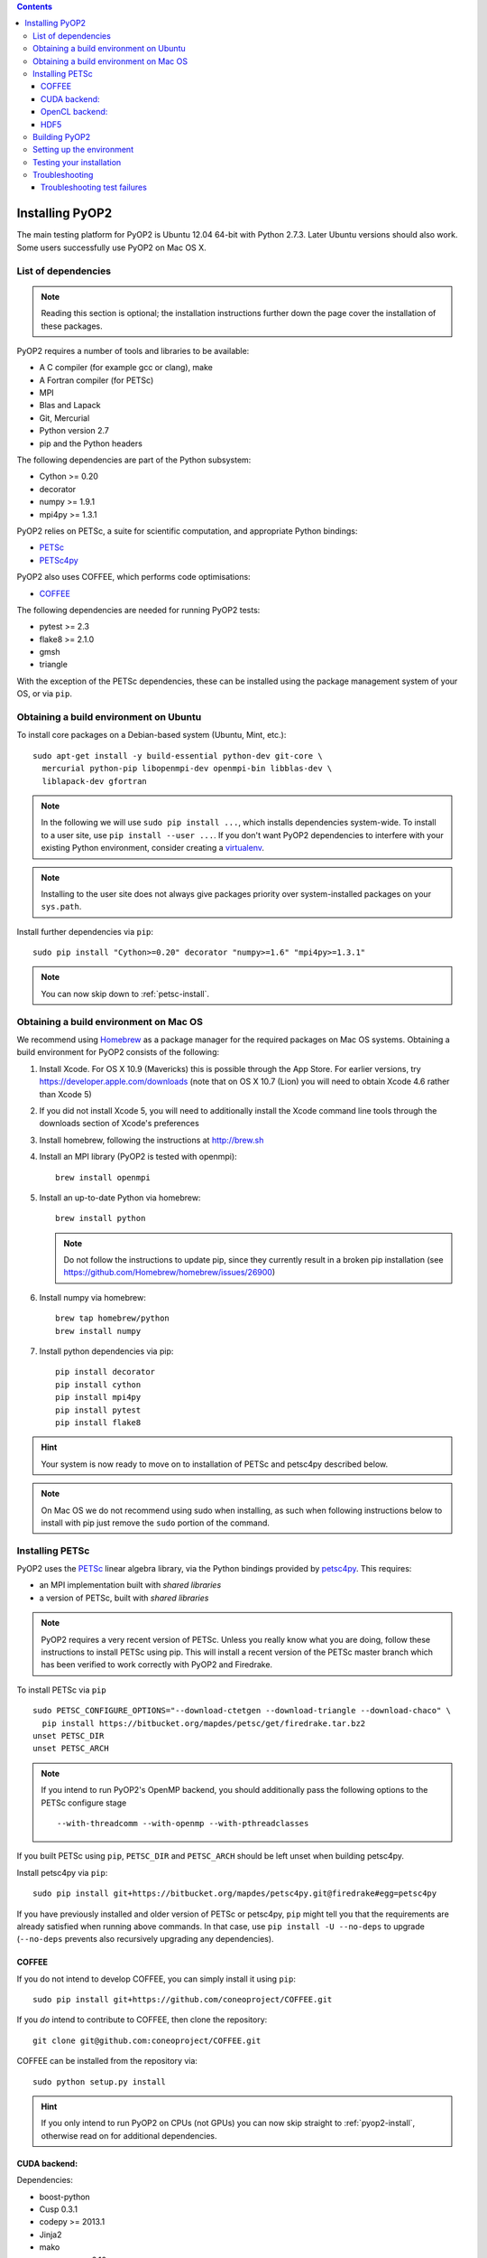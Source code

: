 .. image:: https://travis-ci.org/OP2/PyOP2.png?branch=master
  :target: https://travis-ci.org/OP2/PyOP2
  :alt: build status

.. contents::

Installing PyOP2
================

The main testing platform for PyOP2 is Ubuntu 12.04 64-bit with Python
2.7.3. Later Ubuntu versions should also work. Some users successfully
use PyOP2 on Mac OS X.

List of dependencies
--------------------

.. note::

   Reading this section is optional; the installation instructions
   further down the page cover the installation of these packages.

PyOP2 requires a number of tools and libraries to be available:

* A C compiler (for example gcc or clang), make
* A Fortran compiler (for PETSc)
* MPI
* Blas and Lapack
* Git, Mercurial
* Python version 2.7
* pip and the Python headers 

The following dependencies are part of the Python
subsystem:

* Cython >= 0.20
* decorator 
* numpy >= 1.9.1 
* mpi4py >= 1.3.1

PyOP2 relies on PETSc, a suite for scientific computation, and
appropriate Python bindings:

* PETSc_
* PETSc4py_

PyOP2 also uses COFFEE, which performs code optimisations:

* COFFEE_

The following dependencies are needed for running PyOP2 tests:

* pytest >= 2.3
* flake8 >= 2.1.0
* gmsh
* triangle

With the exception of the PETSc dependencies, these can be installed
using the package management system of your OS, or via ``pip``.

Obtaining a build environment on Ubuntu
---------------------------------------

To install core packages on a Debian-based system (Ubuntu, Mint, etc.)::

  sudo apt-get install -y build-essential python-dev git-core \
    mercurial python-pip libopenmpi-dev openmpi-bin libblas-dev \
    liblapack-dev gfortran

.. note::

   In the following we will use ``sudo pip install ...``, which
   installs dependencies system-wide. To install to a user site, use
   ``pip install --user ...``. If you don't want PyOP2 dependencies
   to interfere with your existing Python environment, consider
   creating a `virtualenv <http://virtualenv.org/>`__.

.. note::

   Installing to the user site does not always give packages
   priority over system-installed packages on your ``sys.path``.

Install further dependencies via ``pip``::

  sudo pip install "Cython>=0.20" decorator "numpy>=1.6" "mpi4py>=1.3.1"

.. note::
   
   You can now skip down to :ref:`petsc-install`.

Obtaining a build environment on Mac OS
---------------------------------------

We recommend using `Homebrew <http://brew.sh>`__ as a package manager
for the required packages on Mac OS systems.  Obtaining a build
environment for PyOP2 consists of the following:

1. Install Xcode.  For OS X 10.9 (Mavericks) this is possible through
   the App Store.  For earlier versions, try
   https://developer.apple.com/downloads (note that on OS X 10.7
   (Lion) you will need to obtain Xcode 4.6 rather than Xcode 5)

2. If you did not install Xcode 5, you will need to additionally
   install the Xcode command line tools through the downloads section
   of Xcode's preferences

3. Install homebrew, following the instructions at http://brew.sh

4. Install an MPI library (PyOP2 is tested with openmpi)::

     brew install openmpi

5. Install an up-to-date Python via homebrew::

     brew install python

   .. note::

      Do not follow the instructions to update pip, since they
      currently result in a broken pip installation (see
      https://github.com/Homebrew/homebrew/issues/26900)

6. Install numpy via homebrew::

     brew tap homebrew/python
     brew install numpy

7. Install python dependencies via pip::

     pip install decorator
     pip install cython
     pip install mpi4py
     pip install pytest
     pip install flake8

.. hint::

   Your system is now ready to move on to installation of PETSc and
   petsc4py described below.

.. note::

   On Mac OS we do not recommend using sudo when installing, as such
   when following instructions below to install with pip just remove
   the ``sudo`` portion of the command.

.. _petsc-install:

Installing PETSc
----------------

PyOP2 uses the PETSc_ linear algebra library, via the Python bindings
provided by petsc4py_. This requires:

* an MPI implementation built with *shared libraries* 
* a version of PETSc, built with *shared libraries*

.. note::

   PyOP2 requires a very recent version of PETSc. Unless you really
   know what you are doing, follow these instructions to install PETSc
   using pip. This will install a recent version of the PETSc master
   branch which has been verified to work correctly with PyOP2 and
   Firedrake.

To install PETSc via ``pip`` ::

  sudo PETSC_CONFIGURE_OPTIONS="--download-ctetgen --download-triangle --download-chaco" \
    pip install https://bitbucket.org/mapdes/petsc/get/firedrake.tar.bz2
  unset PETSC_DIR
  unset PETSC_ARCH

.. note::

   If you intend to run PyOP2's OpenMP backend, you should
   additionally pass the following options to the PETSc configure
   stage ::

     --with-threadcomm --with-openmp --with-pthreadclasses

If you built PETSc using ``pip``, ``PETSC_DIR`` and ``PETSC_ARCH``
should be left unset when building petsc4py.

Install petsc4py via ``pip``::

  sudo pip install git+https://bitbucket.org/mapdes/petsc4py.git@firedrake#egg=petsc4py

If you have previously installed and older version of PETSc or petsc4py,
``pip`` might tell you that the requirements are already satisfied when running
above commands. In that case, use ``pip install -U --no-deps`` to upgrade
(``--no-deps`` prevents also recursively upgrading any dependencies).

.. _coffee-install:

COFFEE
~~~~~~

If you do not intend to develop COFFEE, you can simply install it using ``pip``::

  sudo pip install git+https://github.com/coneoproject/COFFEE.git

If you *do* intend to contribute to COFFEE, then clone the repository::

  git clone git@github.com:coneoproject/COFFEE.git

COFFEE can be installed from the repository via::

  sudo python setup.py install

.. hint::

   If you only intend to run PyOP2 on CPUs (not GPUs) you can now skip
   straight to :ref:`pyop2-install`, otherwise read on for additional
   dependencies.

.. _cuda-installation:

CUDA backend:
~~~~~~~~~~~~~

Dependencies: 

* boost-python 
* Cusp 0.3.1 
* codepy >= 2013.1 
* Jinja2 
* mako 
* pycparser >= 2.10
* pycuda >= 2013.1

The `cusp library <http://cusplibrary.github.io>`__ version 0.3.1
headers need to be in your (CUDA) include path.

**Note:** Using the trunk version of Cusp will *not* work, since
revision f525d61 introduces a change that break backwards compatibility
with CUDA 4.x.

Install dependencies via the package manager (Debian based systems)::

  sudo apt-get install libboost-python-dev python-jinja2 python-mako python-pycuda

**Note:** The version of pycparser available in the package repositories
is too old, you will need to install it via ``pip``, see below.

Install dependencies via ``pip``::

  sudo pip install codepy Jinja2 mako pycparser>=2.10

If a pycuda package is not available, it will be necessary to install it
manually. Make sure ``nvcc`` is in your ``$PATH`` and ``libcuda.so`` in
your ``$LIBRARY_PATH`` if in a non-standard location::

  export CUDA_ROOT=/usr/local/cuda # change as appropriate 
  git clone https://github.com/inducer/pycuda.git 
  cd pycuda 
  git submodule init 
  git submodule update 
  # libcuda.so is in a non-standard location on Ubuntu systems 
  ./configure.py --no-use-shipped-boost \
  --cudadrv-lib-dir="/usr/lib/nvidia-current,${CUDA_ROOT}/lib,${CUDA_ROOT}/lib64" 
  python setup.py build 
  sudo python setup.py install 
  sudo cp siteconf.py /etc/aksetup-defaults.py

.. _opencl-installation:

OpenCL backend:
~~~~~~~~~~~~~~~

Dependencies: 

* Jinja2 
* mako 
* pycparser >= 2.10
* pyopencl >= 2012.1

pyopencl requires the OpenCL header ``CL/cl.h`` in a standard include
path. On a Debian system, install it via the package manager::

  sudo apt-get install opencl-headers

If you want to use OpenCL headers and/or libraries from a non-standard
location you need to configure pyopencl manually::

  export OPENCL_ROOT=/usr/local/opencl # change as appropriate 
  git clone https://github.com/inducer/pyopencl.git 
  cd pyopencl 
  git submodule init 
  git submodule update 
  ./configure.py --no-use-shipped-boost \
  --cl-inc-dir=${OPENCL_ROOT}/include --cl-lib-dir=${OPENCL_ROOT}/lib 
  python setup.py build 
  sudo python setup.py install

Otherwise, install dependencies via ``pip``::

  sudo pip install Jinja2 mako pyopencl>=2012.1 pycparser>=2.10

Installing the Intel OpenCL toolkit (64bit systems only)::

  cd /tmp 
  # install alien to convert the rpm to a deb package 
  sudo apt-get install alien 
  fakeroot wget http://registrationcenter.intel.com/irc_nas/2563/intel_sdk_for_ocl_applications_2012_x64.tgz
  tar xzf intel_sdk_for_ocl_applications_2012_x64.tgz 
  fakeroot alien *.rpm 
  sudo dpkg -i --force-overwrite *.deb

The ``--force-overwrite`` option is necessary in order to resolve
conflicts with the opencl-headers package (if installed).

Installing the `AMD OpenCL
toolkit <http://developer.amd.com/tools/heterogeneous-computing/amd-accelerated-parallel-processing-app-sdk/>`__
(32bit and 64bit systems)::

  wget http://developer.amd.com/wordpress/media/2012/11/AMD-APP-SDK-v2.8-lnx64.tgz 
  # on a 32bit system, instead 
  wget http://developer.amd.com/wordpress/media/2012/11/AMD-APP-SDK-v2.8-lnx32.tgz 
  tar xzf AMD-APP-SDK-v2.8-lnx*.tgz 
  # Install to /usr/local instead of /opt 
  sed -ie 's:/opt:/usr/local:g' default-install_lnx*.pl
  sudo ./Install-AMD-APP.sh

HDF5
~~~~

PyOP2 allows initializing data structures using data stored in HDF5
files. To use this feature you need the optional dependency
`h5py <http://h5py.org>`__.

On a Debian-based system, run::

  sudo apt-get install libhdf5-mpi-dev python-h5py

Alternatively, if the HDF5 library is available, ``sudo pip install h5py``.

.. _pyop2-install:

Building PyOP2
--------------

Clone the PyOP2 repository::

  git clone git://github.com/OP2/PyOP2.git
 
PyOP2 uses `Cython <http://cython.org>`__ extension modules, which need to be built
in-place when using PyOP2 from the source tree::

  python setup.py build_ext --inplace

When running PyOP2 from the source tree, make sure it is on your
``$PYTHONPATH``::

  export PYTHONPATH=/path/to/PyOP2:$PYTHONPATH

When installing PyOP2 via ``python setup.py install`` the extension
modules will be built automatically and amending ``$PYTHONPATH`` is not
necessary.

Setting up the environment
--------------------------

To make sure PyOP2 finds all its dependencies, create a file ``.env``
e.g. in your PyOP2 root directory and source it via ``. .env`` when
using PyOP2. Use the template below, adjusting paths and removing
definitions as necessary::

  #PETSc installation, not necessary when PETSc was installed via pip
  export PETSC_DIR=/path/to/petsc 
  export PETSC_ARCH=linux-gnu-c-opt

  #Add PyOP2 to PYTHONPATH
  export PYTHONPATH=/path/to/PyOP2:$PYTHONPATH

Alternatively, package the configuration in an `environment
module <http://modules.sourceforge.net/>`__.

Testing your installation
-------------------------

PyOP2 unit tests use `pytest <http://pytest.org>`__ >= 2.3. Install via package
manager::

  sudo apt-get install python-pytest

or pip::

  sudo pip install "pytest>=2.3"

The code linting test uses `flake8 <http://flake8.readthedocs.org>`__.
Install via pip::

  sudo pip install "flake8>=2.1.0"

If you install *pytest* and *flake8* using ``pip --user``, you should
include the binary folder of your local site in your path by adding the
following to ``~/.bashrc`` or ``.env``::

  # Add pytest binaries to the path
  export PATH=${PATH}:${HOME}/.local/bin

If all tests in our test suite pass, you should be good to go::

  make test

This will run code linting and unit tests, attempting to run for all backends
and skipping those for not available backends.

Troubleshooting
---------------

Start by verifying that PyOP2 picks up the "correct" dependencies, in
particular if you have several versions of a Python package installed in
different places on the system.

Run ``pydoc <module>`` to find out where a module/package is loaded
from. To print the module search path, run::

 python -c 'from pprint import pprint; import sys; pprint(sys.path)'

Troubleshooting test failures
~~~~~~~~~~~~~~~~~~~~~~~~~~~~~

Run the tests as follows, to abort after the first failed test:

Start with the unit tests with the sequential backend ::

  py.test test/unit -vsx --tb=short --backend=sequential

With all the sequential tests passing, move on to the next backend in the same
manner as required.

.. _PETSc: http://www.mcs.anl.gov/petsc/
.. _petsc4py: http://pythonhosted.org/petsc4py/
.. _COFFEE: https://github.com/coneoproject/COFFEE

